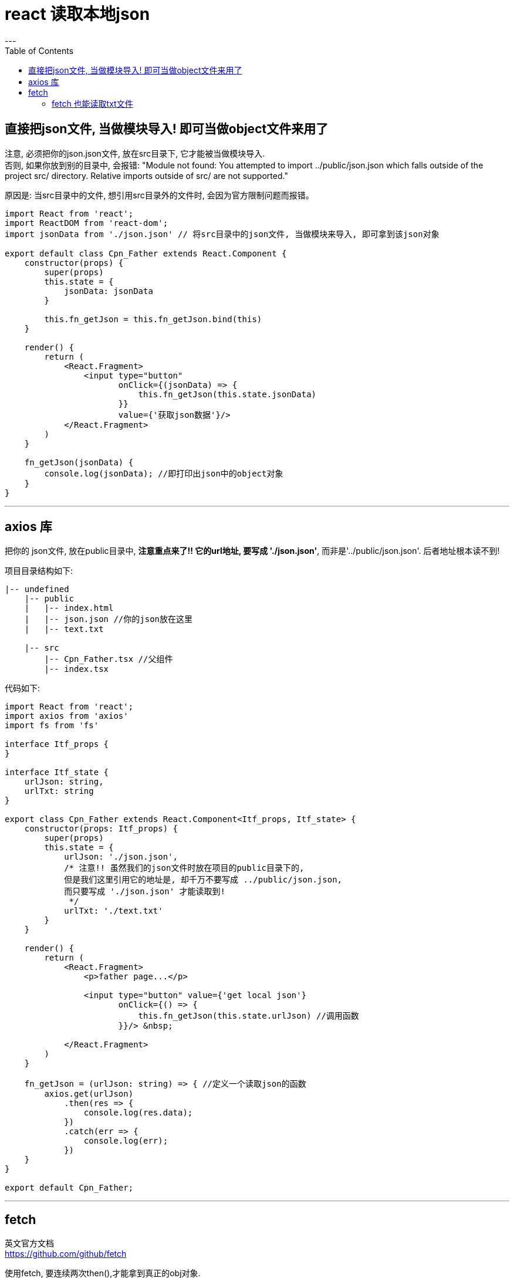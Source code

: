 = react 读取本地json
:toc:
---

== 直接把json文件, 当做模块导入! 即可当做object文件来用了

注意, 必须把你的json.json文件, 放在src目录下, 它才能被当做模块导入.  +
否则, 如果你放到别的目录中, 会报错: "Module not found: You attempted to import ../public/json.json which falls outside of the project src/ directory. Relative imports outside of src/ are not supported."

原因是: 当src目录中的文件, 想引用src目录外的文件时, 会因为官方限制问题而报错。

[source,Javascript]
....
import React from 'react';
import ReactDOM from 'react-dom';
import jsonData from './json.json' // 将src目录中的json文件, 当做模块来导入, 即可拿到该json对象

export default class Cpn_Father extends React.Component {
    constructor(props) {
        super(props)
        this.state = {
            jsonData: jsonData
        }

        this.fn_getJson = this.fn_getJson.bind(this)
    }

    render() {
        return (
            <React.Fragment>
                <input type="button"
                       onClick={(jsonData) => {
                           this.fn_getJson(this.state.jsonData)
                       }}
                       value={'获取json数据'}/>
            </React.Fragment>
        )
    }

    fn_getJson(jsonData) {
        console.log(jsonData); //即打印出json中的object对象
    }
}
....

---

== axios 库

把你的 json文件, 放在public目录中, **注意重点来了!! 它的url地址, 要写成 './json.json'**, 而非是'../public/json.json'. 后者地址根本读不到!

项目目录结构如下:
....
|-- undefined
    |-- public
    |   |-- index.html
    |   |-- json.json //你的json放在这里
    |   |-- text.txt

    |-- src
        |-- Cpn_Father.tsx //父组件
        |-- index.tsx
....


代码如下:

[source, typescript]
....
import React from 'react';
import axios from 'axios'
import fs from 'fs'

interface Itf_props {
}

interface Itf_state {
    urlJson: string,
    urlTxt: string
}

export class Cpn_Father extends React.Component<Itf_props, Itf_state> {
    constructor(props: Itf_props) {
        super(props)
        this.state = {
            urlJson: './json.json',
            /* 注意!! 虽然我们的json文件时放在项目的public目录下的,
            但是我们这里引用它的地址是, 却千万不要写成 ../public/json.json,
            而只要写成 './json.json' 才能读取到!
             */
            urlTxt: './text.txt'
        }
    }

    render() {
        return (
            <React.Fragment>
                <p>father page...</p>

                <input type="button" value={'get local json'}
                       onClick={() => {
                           this.fn_getJson(this.state.urlJson) //调用函数
                       }}/> &nbsp;

            </React.Fragment>
        )
    }

    fn_getJson = (urlJson: string) => { //定义一个读取json的函数
        axios.get(urlJson)
            .then(res => {
                console.log(res.data);
            })
            .catch(err => {
                console.log(err);
            })
    }
}

export default Cpn_Father;
....

---

== fetch

英文官方文档 +
https://github.com/github/fetch

使用fetch, 要连续两次then(),才能拿到真正的obj对象. +
第一次then()要返回一个 res.json() -> 依然是个promise对象 +
第二次then(), 拿到的 res, 才是真正的 objJson对象!

[source, typescript]
....
import React from 'react';
import ReactDOM from 'react-dom'

export default class App extends React.Component {
    constructor(props) {
        super(props)
        this.state = {
            urlJson: './json.json'
        }
    }

    render() {
        return (
            <React.Fragment>
                <input
                    type='button'
                    value='get json by fetch'
                    onClick={() => { this.fn_getJsonByFetch(this.state.urlJson) }}
                ></input>
            </React.Fragment>
        )
    }

    fn_getJsonByFetch = (urlJson) => {
        fetch(urlJson)
            .then(res => {
                console.log(res.status); //200
                if (res.status === 200) {
                    return res.json() //res.json()还是个promise对象.它封装着objJson对象
                }
                else { return {} }
            })
            .then(objJson => {
                console.log(objJson) //终于拿到了真正的objJson对象
                console.log(Object.prototype.toString.call(objJson)) //[object Object]
            })
            .catch(err => {
                console.log(err)
            })
    }
}
....

---

==== fetch 也能读取txt文件

同样,txt文件必须放在react项目的public目录下, 访问txt的路径时, 只需要写'./txt.txt'就行了, 不需要写成'./public/txt.txt'!

[source, typescript]
....
import React from 'react';
import ReactDOM from 'react-dom'

export default class App extends React.Component {
    constructor(props) {
        super(props)
        this.state = {
            urlJson: './json.json', //除了能读json外,
            urlTxt: './txt.txt' //fetch()还能读取txt文件! 同样, html文件就也能读了
        }
    }

    render() {
        return (
            <React.Fragment>
                <input
                    type='button'
                    value='get json by fetch'
                    onClick={() => { this.fn_getJsonByFetch(this.state.urlTxt) }}></input>
            </React.Fragment>
        )
    }

    fn_getJsonByFetch = (url) => {
        fetch(url)
            .then(res => {
                console.log(res.status); //200
                if (res.status === 200) {
                    return res.text() //res.text()还是个promise对象.它封装着String对象
                }
                else { return {} }
            })
            .then(objJson => {
                console.log(objJson) //终于拿到了真正的String对象
                console.log(Object.prototype.toString.call(objJson)) //[object String]
            })
            .catch(err => {
                console.log(err)
            })
    }
}
....

---

